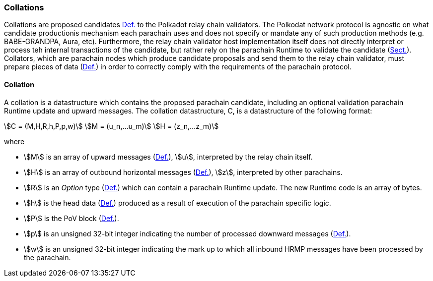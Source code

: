 [#sect-collations]
=== Collations

Collations are proposed candidates xref:06_anv/definitions.adoc#defn-candidate[Def.] to the Polkadot relay
chain validators. The Polkodat network protocol is agnostic on what candidate
productionis mechanism each parachain uses and does not specify or mandate any
of such production methods (e.g. BABE-GRANDPA, Aura, etc). Furthermore, the
relay chain validator host implementation itself does not directly interpret or
process teh internal transactions of the candidate, but rather rely on the
parachain Runtime to validate the candidate (xref:06_anv/candidate-validation.adoc#sect-candidate-validation[Sect.]).
Collators, which are parachain nodes which produce candidate proposals and send
them to the relay chain validator, must prepare pieces of data
(xref:06_anv/collations.adoc#defn-collation[Def.]) in order to correctly comply with the requirements of the
parachain protocol.

[#defn-collation]
==== Collation
****
A collation is a datastructure which contains the proposed parachain candidate,
including an optional validation parachain Runtime update and upward messages.
The collation datastructure, C, is a datastructure of the following format:

[stem]
++++
C = (M,H,R,h,P,p,w)\
M = (u_n,…u_m)\
H = (z_n,…z_m)
++++

where

* stem:[M] is an array of upward messages (xref:06_anv/definitions.adoc#defn-upward-message[Def.]), stem:[u],
interpreted by the relay chain itself.
* stem:[H] is an array of outbound horizontal messages
(xref:06_anv/definitions.adoc#defn-outbound-hrmp-message[Def.]), stem:[z], interpreted by other parachains.
* stem:[R] is an _Option_ type (xref:02_encoding.adoc#defn-option-type[Def.]) which can contain a
parachain Runtime update. The new Runtime code is an array of bytes.
* stem:[h] is the head data (xref:06_anv/definitions.adoc#defn-head-data[Def.]) produced as a result of
execution of the parachain specific logic.
* stem:[P] is the PoV block (xref:06_anv/definitions.adoc#defn-para-block[Def.]).
* stem:[p] is an unsigned 32-bit integer indicating the number of processed
downward messages (xref:06_anv/definitions.adoc#defn-downward-message[Def.]).
* stem:[w] is an unsigned 32-bit integer indicating the mark up to which all
inbound HRMP messages have been processed by the parachain.
****
